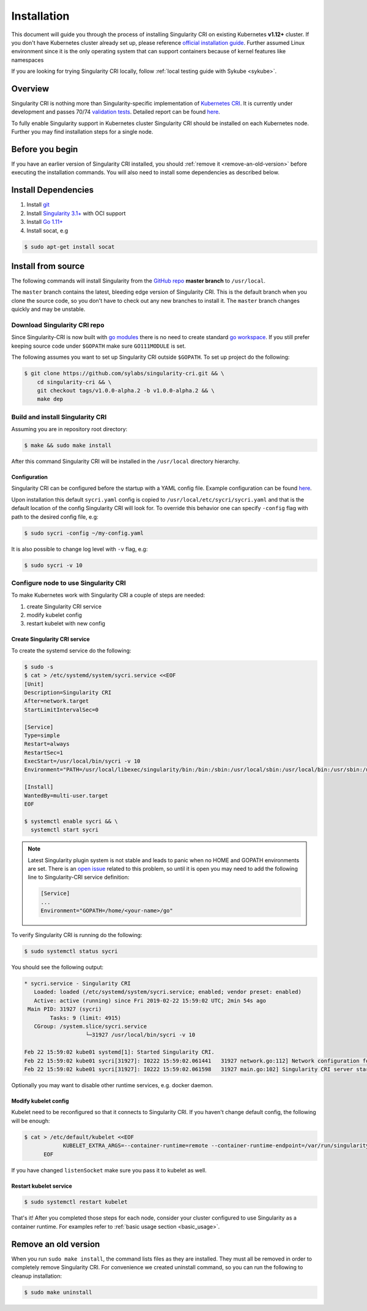 .. _installation:

============
Installation
============

.. _sec:installation:

This document will guide you through the process of installing Singularity CRI on existing
Kubernetes **v1.12+** cluster. If you don't have Kubernetes cluster already set up, please reference
`official installation guide <https://kubernetes.io/docs/setup/>`_.
Further assumed Linux environment since it is the only operating system that can support containers because of
kernel features like namespaces

If you are looking for trying Singularity CRI locally, follow :ref:`local testing guide with Sykube <sykube>`.

--------
Overview
--------

Singularity CRI is nothing more than Singularity-specific implementation of `Kubernetes CRI
<https://github.com/kubernetes/community/blob/master/contributors/devel/sig-node/container-runtime-interface.md>`_.
It is currently under development and passes 70/74 `validation tests
<https://github.com/kubernetes-sigs/cri-tools/blob/master/docs/validation.md>`_.
Detailed report can be found
`here <https://docs.google.com/spreadsheets/d/1Ym3K4LddqKNc4LCh8jr5flN7YDxfnM_hrLxpeDJRO1k/edit?usp=sharing>`_.

To fully enable Singularity support in Kubernetes cluster Singularity CRI should be installed
on each Kubernetes node. Further you may find installation steps for a single node.

----------------
Before you begin
----------------

If you have an earlier version of Singularity CRI installed, you should :ref:`remove
it <remove-an-old-version>` before executing the installation commands.  You
will also need to install some dependencies as described below.

.. _install-dependencies:


--------------------
Install Dependencies
--------------------

1) Install `git <https://git-scm.com/downloads>`_
2) Install `Singularity 3.1+ <https://www.sylabs.io/guides/3.0/user-guide/installation.html>`_ with OCI support
3) Install `Go 1.11+ <https://golang.org/doc/install>`_
4) Install socat, e.g

.. code-block:: bash

    $ sudo apt-get install socat

--------------------
Install from source
--------------------

The following commands will install Singularity from the `GitHub repo
<https://github.com/sylabs/singularity-cri>`_  **master branch** to ``/usr/local``.

The ``master`` branch contains the latest, bleeding edge version of Singularity CRI.
This is the default branch when you clone the source code, so you don't have to check out any new branches
to install it. The ``master`` branch changes quickly and may be unstable.

Download Singularity CRI repo
=================================

Since Singularity-CRI is now built with `go modules <https://github.com/golang/go/wiki/Modules>`_
there is no need to create standard `go workspace <https://golang.org/doc/code.html>`_. If you still
prefer keeping source code under ``$GOPATH`` make sure ``GO111MODULE`` is set.

The following assumes you want to set up Singularity CRI outside ``$GOPATH``.
To set up project do the following:

.. code-block:: bash

    $ git clone https://github.com/sylabs/singularity-cri.git && \
	cd singularity-cri && \
	git checkout tags/v1.0.0-alpha.2 -b v1.0.0-alpha.2 && \
	make dep


Build and install Singularity CRI
=================================

Assuming you are in repository root directory:

.. code-block:: bash

	$ make && sudo make install

After this command Singularity CRI will be installed in the ``/usr/local`` directory hierarchy.

Configuration
-------------

Singularity CRI can be configured before the startup with a YAML config file.
Example configuration can be found `here <https://github.com/sylabs/singularity-cri/blob/master/config/sycri.yaml>`_.

Upon installation this default ``sycri.yaml`` config is copied to ``/usr/local/etc/sycri/sycri.yaml`` and that is
the default location of the config Singularity CRI will look for. To override this behavior one can
specify ``-config`` flag with path to the desired config file, e.g:

.. code-block:: bash

	$ sudo sycri -config ~/my-config.yaml

It is also possible to change log level with ``-v`` flag, e.g:

.. code-block:: bash

	$ sudo sycri -v 10


Configure node to use Singularity CRI
=====================================

To make Kubernetes work with Singularity CRI a couple of steps are needed:

1) create Singularity CRI service
2) modify kubelet config
3) restart kubelet with new config


Create Singularity CRI service
------------------------------

To create the systemd service do the following:

.. code-block:: bash

	$ sudo -s
	$ cat > /etc/systemd/system/sycri.service <<EOF
	[Unit]
	Description=Singularity CRI
	After=network.target
	StartLimitIntervalSec=0

	[Service]
	Type=simple
	Restart=always
	RestartSec=1
	ExecStart=/usr/local/bin/sycri -v 10
	Environment="PATH=/usr/local/libexec/singularity/bin:/bin:/sbin:/usr/local/sbin:/usr/local/bin:/usr/sbin:/usr/bin"

	[Install]
	WantedBy=multi-user.target
	EOF

	$ systemctl enable sycri && \
	  systemctl start sycri


.. note::
	Latest Singularity plugin system is not stable and leads to panic when no HOME and GOPATH
	environments are set. There is an `open issue <https://github.com/sylabs/singularity/issues/3163>`_
	related to this problem, so until it is open you may need to add the following line to
	Singularity-CRI service definition:

	.. code-block:: bash

		[Service]
		...
		Environment="GOPATH=/home/<your-name>/go"


To verify Singularity CRI is running do the following:

.. code-block:: bash

	$ sudo systemctl status sycri

You should see the following output:

.. code-block:: text

	* sycri.service - Singularity CRI
	   Loaded: loaded (/etc/systemd/system/sycri.service; enabled; vendor preset: enabled)
	   Active: active (running) since Fri 2019-02-22 15:59:02 UTC; 2min 54s ago
	 Main PID: 31927 (sycri)
		Tasks: 9 (limit: 4915)
	   CGroup: /system.slice/sycri.service
			   └─31927 /usr/local/bin/sycri -v 10

	Feb 22 15:59:02 kube01 systemd[1]: Started Singularity CRI.
	Feb 22 15:59:02 kube01 sycri[31927]: I0222 15:59:02.061441   31927 network.go:112] Network configuration found: bridge
	Feb 22 15:59:02 kube01 sycri[31927]: I0222 15:59:02.061598   31927 main.go:102] Singularity CRI server started on /var/run/singularity.sock

Optionally you may want to disable other runtime services, e.g. docker daemon.

Modify kubelet config
---------------------

Kubelet need to be reconfigured so that it connects to Singularity CRI. If you haven't change default config,
the following will be enough:

.. code-block:: bash

    $ cat > /etc/default/kubelet <<EOF
		KUBELET_EXTRA_ARGS=--container-runtime=remote --container-runtime-endpoint=/var/run/singularity.sock --image-service-endpoint=/var/run/singularity.sock
	  EOF

If you have changed ``listenSocket`` make sure you pass it to kubelet as well.


Restart kubelet service
-----------------------

.. code-block:: bash

	$ sudo systemctl restart kubelet


That's it! After you completed those steps for each node, consider your cluster configured
to use Singularity as a container runtime. For examples refer to :ref:`basic usage section <basic_usage>`.

.. _remove-an-old-version:

---------------------
Remove an old version
---------------------

When you run ``sudo make install``, the command lists files as they are
installed. They must all be removed in order to completely remove Singularity CRI.
For convenience we created uninstall command, so you can run the following to cleanup installation:

.. code-block:: bash

    $ sudo make uninstall
